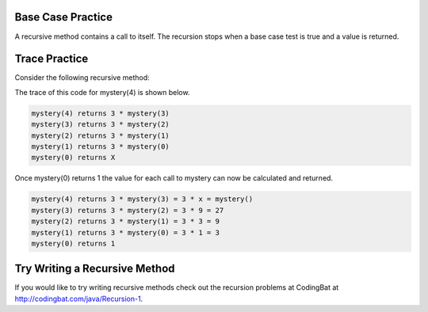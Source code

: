 .. qnum::
   :prefix: 12-5-
   :start: 1

Base Case Practice
====================

A recursive method contains a call to itself.  The recursion stops when a base case test is true and a value is returned.

.. clickablearea:: rec_base1
    :question: Click on the line or lines that contain the test for the base case
    :iscode:
    :feedback: When a base case test is true a value is returned and the recursion stops.


    :click-incorrect:public static int factorial(int n):endclick:
    :click-incorrect:{:endclick:
        :click-correct:if (n == 0):endclick:
            :click-incorrect:return 1;:endclick:
        :click-incorrect:else:endclick:
            :click-incorrect:return n * factorial(n-1);:endclick:
    :click-incorrect:}:endclick:

.. clickablearea:: rec_base2
   :question: Click on the line or lines that contain the test for the base case
   :iscode:
   :feedback: When a base case test is true a value is returned and the recursion stops

   :click-incorrect:public static int mystery(int n):endclick:
   :click-incorrect:{:endclick:
       :click-correct:if (n == 0):endclick:
           :click-incorrect:return 1;:endclick:
       :click-incorrect:else:endclick:
           :click-incorrect:return 2 * mystery (n - 1);:endclick:
   :click-incorrect:}:endclick:

.. clickablearea:: rec_base3
   :question: Click on the line or lines that contain the test for the base case
   :iscode:
   :feedback: When a base case test is true a value is returned and the recursion stops

   :click-incorrect:public static int bunnyEars(int bunnies):endclick:
   :click-incorrect:{:endclick:
       :click-correct:if (bunnies == 0) return 0;:endclick:
       :click-correct:else if (bunnies == 1) return 2;:endclick:
       :click-incorrect:else return 2 + bunnyEars(bunnies - 1);:endclick:
   :click-incorrect:}:endclick:

.. clickablearea:: rec_base4
      :question: Click on the line or lines that contain the test for the base case
      :iscode:
      :feedback: When a base case test is true a value is returned and the recursion stops

      :click-incorrect:public static void mystery (int x) {:endclick:
          :click-incorrect:System.out.print(x % 10);:endclick:
          :click-correct:if ((x / 10) != 0) {:endclick:
              :click-incorrect:mystery(x / 10);:endclick:
          :click-incorrect:}:endclick:
          :click-incorrect:System.out.print(x % 10);:endclick:
      :click-incorrect:}:endclick:

.. clickablearea:: rec_base5
   :question: Click on the line or lines that contain the test for the base case
   :iscode:
   :feedback: When a base case test is true a value is returned and the recursion stops

   :click-incorrect:public static void mystery (int x) {:endclick:

   public static int mystery(String str)
   {
       if (str.length() == 1) return 0;
       else
       {
           if (str.substring(0,1).equals("y")) return 1 +
                              mystery(str.substring(1));
            else return mystery(str.substring(1));
         }
      }

Trace Practice
====================

Consider the following recursive method:

.. code-block:: java
 :linenos:

 public static int mystery(int n)
 {
    if (n == 0)
       return 1;
    else
       return 3 * mystery (n - 1);
 }

The trace of this code for mystery(4) is shown below.

.. code-block:: java

   mystery(4) returns 3 * mystery(3)
   mystery(3) returns 3 * mystery(2)
   mystery(2) returns 3 * mystery(1)
   mystery(1) returns 3 * mystery(0)
   mystery(0) returns X

.. fillintheblank:: recFBBase1

   What is the value of X in the trace above?

   -    :^1$: Correct!
        :.*: What is the value returned when mystery is called with a 0?

Once mystery(0) returns 1 the value for each call to mystery can now be calculated and returned.

.. code-block:: java

   mystery(4) returns 3 * mystery(3) = 3 * x = mystery()
   mystery(3) returns 3 * mystery(2) = 3 * 9 = 27
   mystery(2) returns 3 * mystery(1) = 3 * 3 = 9
   mystery(1) returns 3 * mystery(0) = 3 * 1 = 3
   mystery(0) returns 1

.. fillintheblank:: recFBTracex

   What is the value of x in the trace above?

   -    :^27$: Correct!
        :.*: It is the result of mystery(3)

.. fillintheblank:: recFBTracey

   What is the value of y in the trace above?

   -    :^81$: Correct!
        :.*: It is the result of 3 * mystery(3)


Try Writing a Recursive Method
=================================
If you would like to try writing recursive methods check out the recursion problems at CodingBat at http://codingbat.com/java/Recursion-1.
